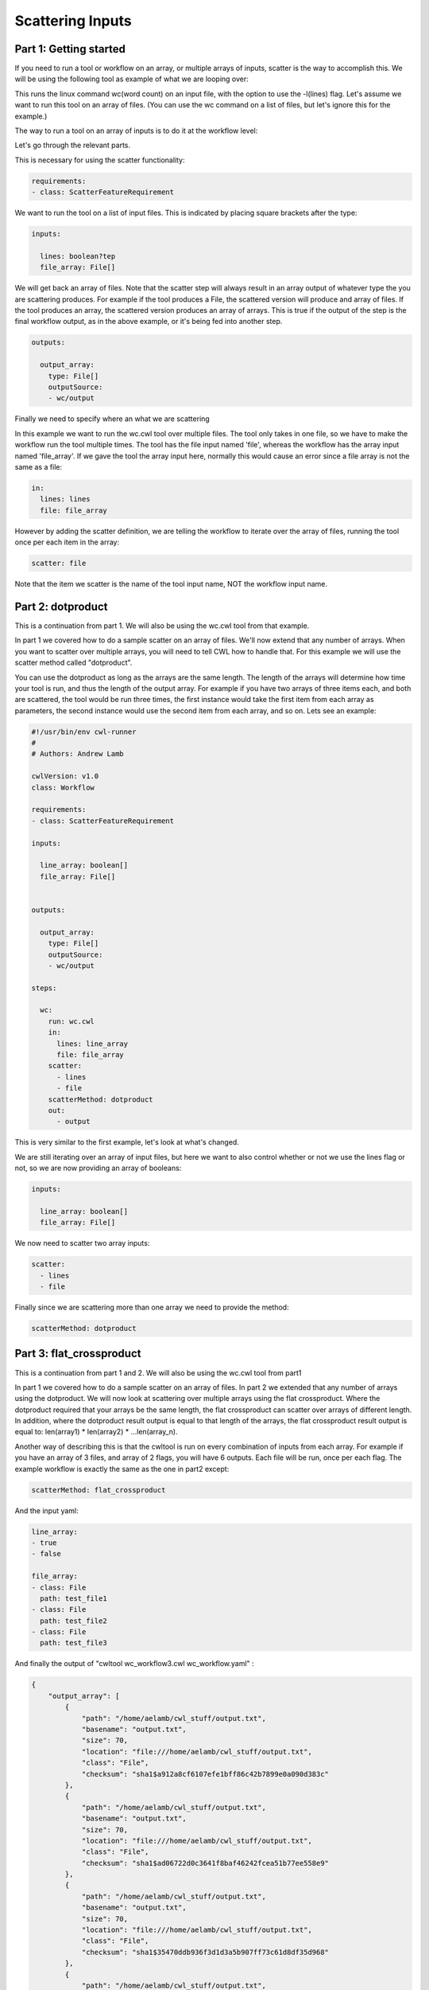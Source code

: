 Scattering Inputs
=================

.. meta::
    :description lang=en: Running a tool or workflow multiple times over a list of inputs.

Part 1: Getting started
-----------------------

If you need to run a tool or workflow on an array, or multiple arrays of inputs, scatter is the way to accomplish this. We will be using the following tool as example of what we are looping over:

.. code-block:: YAML
	#!/usr/bin/env cwl-runner
	#
	# Authors: Andrew Lamb
	class: CommandLineTool
	cwlVersion: v1.0

	stdout: output.txt

	baseCommand: 
	  - wc

	inputs:

	  - id: lines
	    type: boolean?
	    inputBinding:
	      position: 1
	      prefix: -l

	  - id: file
	    type: File
	    inputBinding:
	      position: 2

	outputs:

	  - id: output
	    type: stdout

This runs the linux command wc(word count) on an input file, with the option to use the -l(lines) flag. Let's assume we want to run this tool on an array of files. (You can use the wc command on a list of files, but let's ignore this for the example.)

The way to run a tool on an array of inputs is to do it at the workflow level:

.. code-block:: YAML
	#!/usr/bin/env cwl-runner
	#
	# Authors: Andrew Lamb

	cwlVersion: v1.0
	class: Workflow

	requirements:
	- class: ScatterFeatureRequirement

	inputs:

	  lines: boolean?
	  file_array: File[]
	      
	      
	outputs:

	  output_array: 
	    type: File[]
	    outputSource: 
	    - wc/output

	steps:

	  wc:
	    run: wc.cwl
	    in:
	      lines: lines
	      file: file_array
	    scatter: file
	    out: 
	      - output

Let's go through the relevant parts.

This is necessary for using the scatter functionality:

.. code-block:: YAML

	requirements:
	- class: ScatterFeatureRequirement


We want to run the tool on a list of input files. This is indicated by placing square brackets after the type:

.. code-block:: YAML

	inputs:

	  lines: boolean?tep
	  file_array: File[]

We will get back an array of files. Note that the scatter step will always result in an array output of whatever type the you are scattering produces. For example if the tool produces a File, the scattered version will produce and array of files. If the tool produces an array, the scattered version produces an array of arrays. This is true if the output of the step is the final workflow output, as in the above example, or it's being fed into another step. 

.. code-block:: YAML

	outputs:

	  output_array: 
	    type: File[]
	    outputSource: 
	    - wc/output

Finally we need to specify where an what we are scattering

In this example we want to run the wc.cwl tool over multiple files. The tool only takes in one file, so we have to make the workflow run the tool multiple times. The tool has the file input named 'file', whereas the workflow has
the array input named 'file_array'. If we gave the tool the array input here, normally this would cause an error since a file array is not the same as a file:

.. code-block:: YAML

	    in:
	      lines: lines
	      file: file_array


However by adding the scatter definition, we are telling the workflow to iterate over the array of files, running the tool once per each item in the array:


.. code-block:: YAML

 	   scatter: file


Note that the item we scatter is the name of the tool input name, NOT the workflow input name.


Part 2: dotproduct
------------------

This is a continuation from part 1.  We will also be using the wc.cwl tool from that example.

In part 1 we covered how to do a sample scatter on an array of files. We'll now extend that any number of arrays. When you want to scatter over multiple arrays, you will need to tell CWL how to handle that. For this example we will use the scatter method called "dotproduct".

You can use the dotproduct as long as the arrays are the same length. The length of the arrays will determine how time your tool is run, and thus the length of the output array. For example if you have two arrays of three items each, and both are scattered, the tool would be run three times, the first instance would take the first item from each array as parameters, the second instance would use the second item from each array, and so on. Lets see an example:


.. code-block:: YAML

	#!/usr/bin/env cwl-runner
	#
	# Authors: Andrew Lamb

	cwlVersion: v1.0
	class: Workflow

	requirements:
	- class: ScatterFeatureRequirement

	inputs:

	  line_array: boolean[]
	  file_array: File[]
	      
	      
	outputs:

	  output_array: 
	    type: File[]
	    outputSource: 
	    - wc/output

	steps:

	  wc:
	    run: wc.cwl
	    in:
	      lines: line_array
	      file: file_array
	    scatter: 
	      - lines
	      - file
	    scatterMethod: dotproduct
	    out: 
	      - output


This is very similar to the first example, let's look at what's changed.

We are still iterating over an array of input files, but here we want to also control whether or not we use the lines flag or not, so we are now providing an array of booleans:

.. code-block:: YAML

	inputs:

	  line_array: boolean[]
	  file_array: File[]

We now need to scatter two array inputs:

.. code-block:: YAML

	    scatter: 
	      - lines
	      - file


Finally since we are scattering more than one array we need to provide the method:


.. code-block:: YAML

 	   scatterMethod: dotproduct


Part 3: flat_crossproduct
-------------------------


This is a continuation from part 1 and 2.  We will also be using the wc.cwl tool from part1

In part 1 we covered how to do a sample scatter on an array of files. In part 2 we extended that any number of arrays using the dotproduct. We will now look at scattering over multiple arrays using the flat crossproduct. Where the dotproduct required that your arrays be the same length, the flat crossproduct can scatter over arrays of different length. In addition, where the dotproduct result output is equal to that length of the arrays, the flat crossproduct result output is equal to: len(array1) * len(array2) * ...len(array_n). 

Another way of describing this is that the cwltool is run on every combination of inputs from each array. For example if you have an array of 3 files, and array of 2 flags, you will have 6 outputs. Each file will be run, once per each flag. The example workflow is exactly the same as the one in part2 except:
 
.. code-block:: YAML

   	 scatterMethod: flat_crossproduct


And  the input yaml:


.. code-block:: YAML

	line_array:
	- true
	- false

	file_array:
	- class: File
	  path: test_file1
	- class: File
	  path: test_file2
	- class: File
	  path: test_file3


And finally the output of "cwltool wc_workflow3.cwl wc_workflow.yaml" :

.. code-block:: JSON

	{
	    "output_array": [
		{
		    "path": "/home/aelamb/cwl_stuff/output.txt",
		    "basename": "output.txt",
		    "size": 70,
		    "location": "file:///home/aelamb/cwl_stuff/output.txt",
		    "class": "File",
		    "checksum": "sha1$a912a8cf6107efe1bff86c42b7899e0a090d383c"
		},
		{
		    "path": "/home/aelamb/cwl_stuff/output.txt",
		    "basename": "output.txt",
		    "size": 70,
		    "location": "file:///home/aelamb/cwl_stuff/output.txt",
		    "class": "File",
		    "checksum": "sha1$ad06722d0c3641f8baf46242fcea51b77ee558e9"
		},
		{
		    "path": "/home/aelamb/cwl_stuff/output.txt",
		    "basename": "output.txt",
		    "size": 70,
		    "location": "file:///home/aelamb/cwl_stuff/output.txt",
		    "class": "File",
		    "checksum": "sha1$35470ddb936f3d1d3a5b907ff73c61d8df35d968"
		},
		{
		    "path": "/home/aelamb/cwl_stuff/output.txt",
		    "basename": "output.txt",
		    "size": 74,
		    "location": "file:///home/aelamb/cwl_stuff/output.txt",
		    "class": "File",
		    "checksum": "sha1$16fb2f95337e0b7c2b0e5076dc09b6509a762482"
		},
		{
		    "path": "/home/aelamb/cwl_stuff/output.txt",
		    "basename": "output.txt",
		    "size": 77,
		    "location": "file:///home/aelamb/cwl_stuff/output.txt",
		    "class": "File",
		    "checksum": "sha1$c5c3a3c1ff8ef9d4573f8238cb67c355225775d7"
		},
		{
		    "path": "/home/aelamb/cwl_stuff/output.txt",
		    "basename": "output.txt",
		    "size": 77,
		    "location": "file:///home/aelamb/cwl_stuff/output.txt",
		    "class": "File",
		    "checksum": "sha1$b0fb51fac542b2b9f64d1408acabcfb61b8a4055"
		}
	    ]
	}


Part 4: nested_crossproduct
---------------------------

This is very similar to flat_crossproduct. The difference is that instead of one long flat array, you will receive a nested array as output:


.. code-block:: YAML

	#!/usr/bin/env cwl-runner
	#
	# Authors: Andrew Lamb

	cwlVersion: v1.0
	class: Workflow

	requirements:
	- class: ScatterFeatureRequirement

	inputs:

	  line_array: boolean[]
	  file_array: File[]
	      
	      
	outputs:

	  output_array: 
	    type: 
	      type: array
	      items:
		type: array
		items: File
	    outputSource: 
	    - wc/output

	steps:

	  wc:
	    run: wc.cwl
	    in:
	      lines: line_array
	      file: file_array
	    scatter: 
	      - lines
	      - file
	    scatterMethod: nested_crossproduct
	    out: 
	      - output



The output will look like:


.. code-block:: JSON

	{
	    "output_array": [
		[
		    {
		        "location": "file:///home/aelamb/cwl_stuff/output.txt",
		        "basename": "output.txt",
		        "size": 70,
		        "checksum": "sha1$e211886d70dfff0eb61fc917d75f184ce8b609b7",
		        "class": "File",
		        "path": "/home/aelamb/cwl_stuff/output.txt"
		    },
		    {
		        "location": "file:///home/aelamb/cwl_stuff/output.txt",
		        "basename": "output.txt",
		        "size": 70,
		        "checksum": "sha1$5a30593e67cc7d8e446b0ea1559da74fb35be45a",
		        "class": "File",
		        "path": "/home/aelamb/cwl_stuff/output.txt"
		    },
		    {
		        "location": "file:///home/aelamb/cwl_stuff/output.txt",
		        "basename": "output.txt",
		        "size": 70,
		        "checksum": "sha1$0220442cc49f0a4b3f82821725b40449c4e150f6",
		        "class": "File",
		        "path": "/home/aelamb/cwl_stuff/output.txt"
		    }
		],
		[
		    {
		        "location": "file:///home/aelamb/cwl_stuff/output.txt",
		        "basename": "output.txt",
		        "size": 74,
		        "checksum": "sha1$ff65542777206d16635fa2c1a3e0e6376ea02a29",
		        "class": "File",
		        "path": "/home/aelamb/cwl_stuff/output.txt"
		    },
		    {
		        "location": "file:///home/aelamb/cwl_stuff/output.txt",
		        "basename": "output.txt",
		        "size": 77,
		        "checksum": "sha1$c5f042720e1f9e6cf75de5659ef01f547cd1d38f",
		        "class": "File",
		        "path": "/home/aelamb/cwl_stuff/output.txt"
		    },
		    {
		        "location": "file:///home/aelamb/cwl_stuff/output.txt",
		        "basename": "output.txt",
		        "size": 77,
		        "checksum": "sha1$e125e09c3b8a7d398014e791698dda762afb0bea",
		        "class": "File",
		        "path": "/home/aelamb/cwl_stuff/output.txt"
		    }
		]
	    ]
	}






